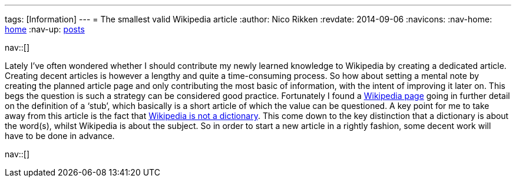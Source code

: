 ---
tags: [Information]
---
= The smallest valid Wikipedia article
:author:   Nico Rikken
:revdate:  2014-09-06
:navicons:
:nav-home: <<../index.adoc#,home>>
:nav-up:   <<index.adoc#,posts>>

nav::[]

Lately I’ve often wondered whether I should contribute my newly learned knowledge to Wikipedia by creating a dedicated article. Creating decent articles is however a lengthy and quite a time-consuming process. So how about setting a mental note by creating the planned article page and only contributing the most basic of information, with the intent of improving it later on. This begs the question is such a strategy can be considered good practice. Fortunately I found a link:https://en.wikipedia.org/wiki/Wikipedia:Stub[Wikipedia page] going in further detail on the definition of a ‘stub’, which basically is a short article of which the value can be questioned. A key point for me to take away from this article is the fact that link:https://en.wikipedia.org/wiki/Wikipedia:Wikipedia_is_not_a_dictionary[Wikipedia is not a dictionary]. This come down to the key distinction that a dictionary is about the word(s), whilst Wikipedia is about the subject. So in order to start a new article in a rightly fashion, some decent work will have to be done in advance.

nav::[]
